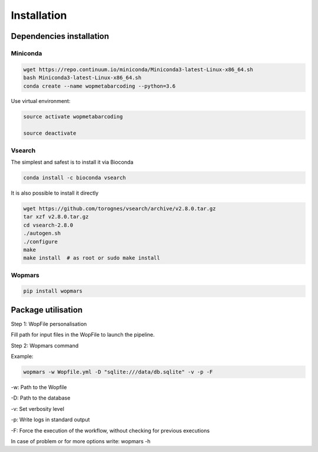 Installation
=================================================

Dependencies installation
-------------------------------------------------

Miniconda
~~~~~~~~~~~~~~~~~~~~~~

.. code-block:: bash

    wget https://repo.continuum.io/miniconda/Miniconda3-latest-Linux-x86_64.sh
    bash Miniconda3-latest-Linux-x86_64.sh
    conda create --name wopmetabarcoding --python=3.6

Use virtual environment:

.. code-block:: bash

    source activate wopmetabarcoding

    source deactivate

Vsearch
~~~~~~~~~~~~~~~~~~~~~~

The simplest and safest is to install it via Bioconda

.. code-block:: bash

    conda install -c bioconda vsearch 

It is also possible to install it directly

.. code-block:: bash

    wget https://github.com/torognes/vsearch/archive/v2.8.0.tar.gz
    tar xzf v2.8.0.tar.gz
    cd vsearch-2.8.0
    ./autogen.sh
    ./configure
    make
    make install  # as root or sudo make install

Wopmars
~~~~~~~~~~~~~~~~~~~~~~

.. code-block:: bash

    pip install wopmars

Package utilisation
-------------------------------------------------

Step 1: WopFile personalisation

Fill path for input files in the WopFile to launch the
pipeline.

Step 2: Wopmars command

Example:

.. code-block:: bash

    wopmars -w Wopfile.yml -D "sqlite:///data/db.sqlite" -v -p -F

-w: Path to the Wopfile

-D: Path to the database

-v: Set verbosity level

-p: Write logs in standard output

-F: Force the execution of the workflow, without checking for previous executions

In case of problem or for more options write: wopmars -h







